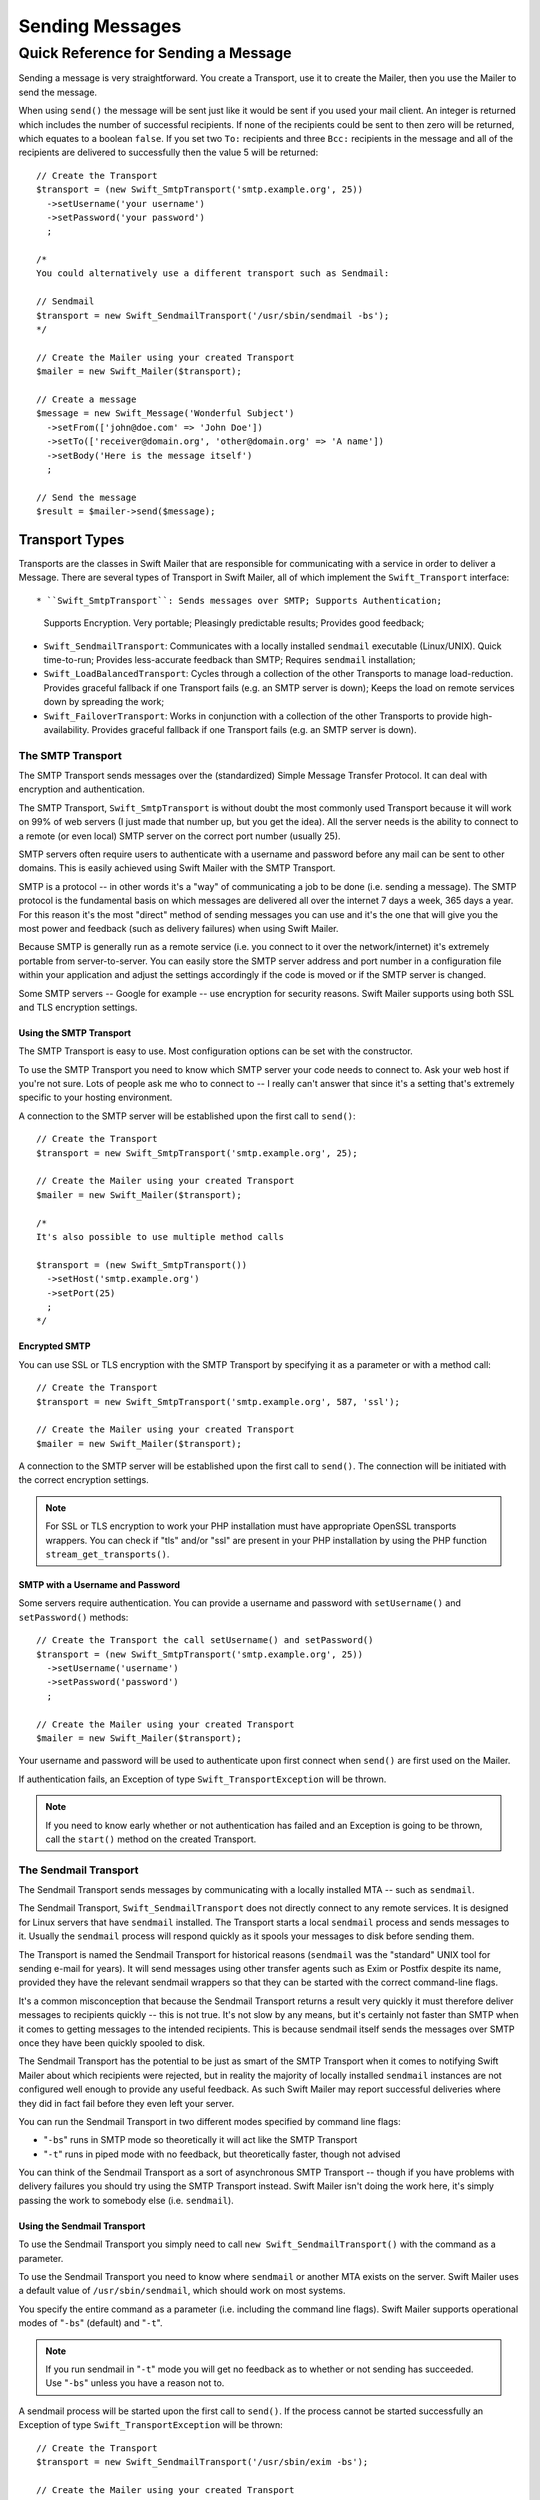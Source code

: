 Sending Messages
================

Quick Reference for Sending a Message
-------------------------------------

Sending a message is very straightforward. You create a Transport, use it to
create the Mailer, then you use the Mailer to send the message.

When using ``send()`` the message will be sent just like it would be sent if
you used your mail client. An integer is returned which includes the number of
successful recipients. If none of the recipients could be sent to then zero
will be returned, which equates to a boolean ``false``. If you set two ``To:``
recipients and three ``Bcc:`` recipients in the message and all of the
recipients are delivered to successfully then the value 5 will be returned::

    // Create the Transport
    $transport = (new Swift_SmtpTransport('smtp.example.org', 25))
      ->setUsername('your username')
      ->setPassword('your password')
      ;

    /*
    You could alternatively use a different transport such as Sendmail:

    // Sendmail
    $transport = new Swift_SendmailTransport('/usr/sbin/sendmail -bs');
    */

    // Create the Mailer using your created Transport
    $mailer = new Swift_Mailer($transport);

    // Create a message
    $message = new Swift_Message('Wonderful Subject')
      ->setFrom(['john@doe.com' => 'John Doe'])
      ->setTo(['receiver@domain.org', 'other@domain.org' => 'A name'])
      ->setBody('Here is the message itself')
      ;

    // Send the message
    $result = $mailer->send($message);

Transport Types
~~~~~~~~~~~~~~~

Transports are the classes in Swift Mailer that are responsible for
communicating with a service in order to deliver a Message. There are several
types of Transport in Swift Mailer, all of which implement the
``Swift_Transport`` interface::

* ``Swift_SmtpTransport``: Sends messages over SMTP; Supports Authentication;
  Supports Encryption. Very portable; Pleasingly predictable results; Provides
  good feedback;

* ``Swift_SendmailTransport``: Communicates with a locally installed
  ``sendmail`` executable (Linux/UNIX). Quick time-to-run; Provides
  less-accurate feedback than SMTP; Requires ``sendmail`` installation;

* ``Swift_LoadBalancedTransport``: Cycles through a collection of the other
  Transports to manage load-reduction. Provides graceful fallback if one
  Transport fails (e.g. an SMTP server is down); Keeps the load on remote
  services down by spreading the work;

* ``Swift_FailoverTransport``: Works in conjunction with a collection of the
  other Transports to provide high-availability. Provides graceful fallback if
  one Transport fails (e.g. an SMTP server is down).

The SMTP Transport
..................

The SMTP Transport sends messages over the (standardized) Simple Message
Transfer Protocol. It can deal with encryption and authentication.

The SMTP Transport, ``Swift_SmtpTransport`` is without doubt the most commonly
used Transport because it will work on 99% of web servers (I just made that
number up, but you get the idea). All the server needs is the ability to
connect to a remote (or even local) SMTP server on the correct port number
(usually 25).

SMTP servers often require users to authenticate with a username and password
before any mail can be sent to other domains. This is easily achieved using
Swift Mailer with the SMTP Transport.

SMTP is a protocol -- in other words it's a "way" of communicating a job to be
done (i.e. sending a message). The SMTP protocol is the fundamental basis on
which messages are delivered all over the internet 7 days a week, 365 days a
year. For this reason it's the most "direct" method of sending messages you can
use and it's the one that will give you the most power and feedback (such as
delivery failures) when using Swift Mailer.

Because SMTP is generally run as a remote service (i.e. you connect to it over
the network/internet) it's extremely portable from server-to-server. You can
easily store the SMTP server address and port number in a configuration file
within your application and adjust the settings accordingly if the code is
moved or if the SMTP server is changed.

Some SMTP servers -- Google for example -- use encryption for security reasons.
Swift Mailer supports using both SSL and TLS encryption settings.

Using the SMTP Transport
^^^^^^^^^^^^^^^^^^^^^^^^

The SMTP Transport is easy to use. Most configuration options can be set with
the constructor.

To use the SMTP Transport you need to know which SMTP server your code needs to
connect to. Ask your web host if you're not sure. Lots of people ask me who to
connect to -- I really can't answer that since it's a setting that's extremely
specific to your hosting environment.

A connection to the SMTP server will be established upon the first call to
``send()``::

    // Create the Transport
    $transport = new Swift_SmtpTransport('smtp.example.org', 25);

    // Create the Mailer using your created Transport
    $mailer = new Swift_Mailer($transport);

    /*
    It's also possible to use multiple method calls

    $transport = (new Swift_SmtpTransport())
      ->setHost('smtp.example.org')
      ->setPort(25)
      ;
    */

Encrypted SMTP
^^^^^^^^^^^^^^

You can use SSL or TLS encryption with the SMTP Transport by specifying it as a
parameter or with a method call::

    // Create the Transport
    $transport = new Swift_SmtpTransport('smtp.example.org', 587, 'ssl');

    // Create the Mailer using your created Transport
    $mailer = new Swift_Mailer($transport);

A connection to the SMTP server will be established upon the first call to
``send()``. The connection will be initiated with the correct encryption
settings.

.. note::

    For SSL or TLS encryption to work your PHP installation must have
    appropriate OpenSSL transports wrappers. You can check if "tls" and/or
    "ssl" are present in your PHP installation by using the PHP function
    ``stream_get_transports()``.

SMTP with a Username and Password
^^^^^^^^^^^^^^^^^^^^^^^^^^^^^^^^^

Some servers require authentication. You can provide a username and password
with ``setUsername()`` and ``setPassword()`` methods::

    // Create the Transport the call setUsername() and setPassword()
    $transport = (new Swift_SmtpTransport('smtp.example.org', 25))
      ->setUsername('username')
      ->setPassword('password')
      ;

    // Create the Mailer using your created Transport
    $mailer = new Swift_Mailer($transport);

Your username and password will be used to authenticate upon first connect when
``send()`` are first used on the Mailer.

If authentication fails, an Exception of type ``Swift_TransportException`` will
be thrown.

.. note::

    If you need to know early whether or not authentication has failed and an
    Exception is going to be thrown, call the ``start()`` method on the
    created Transport.

The Sendmail Transport
......................

The Sendmail Transport sends messages by communicating with a locally installed
MTA -- such as ``sendmail``.

The Sendmail Transport, ``Swift_SendmailTransport`` does not directly connect
to any remote services. It is designed for Linux servers that have ``sendmail``
installed. The Transport starts a local ``sendmail`` process and sends messages
to it. Usually the ``sendmail`` process will respond quickly as it spools your
messages to disk before sending them.

The Transport is named the Sendmail Transport for historical reasons
(``sendmail`` was the "standard" UNIX tool for sending e-mail for years). It
will send messages using other transfer agents such as Exim or Postfix despite
its name, provided they have the relevant sendmail wrappers so that they can be
started with the correct command-line flags.

It's a common misconception that because the Sendmail Transport returns a
result very quickly it must therefore deliver messages to recipients quickly --
this is not true. It's not slow by any means, but it's certainly not faster
than SMTP when it comes to getting messages to the intended recipients. This is
because sendmail itself sends the messages over SMTP once they have been
quickly spooled to disk.

The Sendmail Transport has the potential to be just as smart of the SMTP
Transport when it comes to notifying Swift Mailer about which recipients were
rejected, but in reality the majority of locally installed ``sendmail``
instances are not configured well enough to provide any useful feedback. As
such Swift Mailer may report successful deliveries where they did in fact fail
before they even left your server.

You can run the Sendmail Transport in two different modes specified by command
line flags:

* "``-bs``" runs in SMTP mode so theoretically it will act like the SMTP
  Transport

* "``-t``" runs in piped mode with no feedback, but theoretically faster,
  though not advised

You can think of the Sendmail Transport as a sort of asynchronous SMTP
Transport -- though if you have problems with delivery failures you should try
using the SMTP Transport instead. Swift Mailer isn't doing the work here, it's
simply passing the work to somebody else (i.e. ``sendmail``).

Using the Sendmail Transport
^^^^^^^^^^^^^^^^^^^^^^^^^^^^

To use the Sendmail Transport you simply need to call ``new
Swift_SendmailTransport()`` with the command as a parameter.

To use the Sendmail Transport you need to know where ``sendmail`` or another
MTA exists on the server. Swift Mailer uses a default value of
``/usr/sbin/sendmail``, which should work on most systems.

You specify the entire command as a parameter (i.e. including the command line
flags). Swift Mailer supports operational modes of "``-bs``" (default) and
"``-t``".

.. note::

    If you run sendmail in "``-t``" mode you will get no feedback as to whether
    or not sending has succeeded. Use "``-bs``" unless you have a reason not to.

A sendmail process will be started upon the first call to ``send()``. If the
process cannot be started successfully an Exception of type
``Swift_TransportException`` will be thrown::

    // Create the Transport
    $transport = new Swift_SendmailTransport('/usr/sbin/exim -bs');

    // Create the Mailer using your created Transport
    $mailer = new Swift_Mailer($transport);

Available Methods for Sending Messages
~~~~~~~~~~~~~~~~~~~~~~~~~~~~~~~~~~~~~~

The Mailer class offers one method for sending Messages -- ``send()``.

When a message is sent in Swift Mailer, the Mailer class communicates with
whichever Transport class you have chosen to use.

Each recipient in the message should either be accepted or rejected by the
Transport. For example, if the domain name on the email address is not
reachable the SMTP Transport may reject the address because it cannot process
it. ``send()`` will return an integer indicating the number of accepted
recipients.

.. note::

    It's possible to find out which recipients were rejected -- we'll cover that
    later in this chapter.

Using the ``send()`` Method
...........................

The ``send()`` method of the ``Swift_Mailer`` class sends a message using
exactly the same logic as your Desktop mail client would use. Just pass it a
Message and get a result.

The message will be sent just like it would be sent if you used your mail
client. An integer is returned which includes the number of successful
recipients. If none of the recipients could be sent to then zero will be
returned, which equates to a boolean ``false``. If you set two
``To:`` recipients and three ``Bcc:`` recipients in the message and all of the
recipients are delivered to successfully then the value 5 will be returned::

    // Create the Transport
    $transport = new Swift_SmtpTransport('localhost', 25);

    // Create the Mailer using your created Transport
    $mailer = new Swift_Mailer($transport);

    // Create a message
    $message = new Swift_Message('Wonderful Subject')
      ->setFrom(['john@doe.com' => 'John Doe'])
      ->setTo(['receiver@domain.org', 'other@domain.org' => 'A name'])
      ->setBody('Here is the message itself')
      ;

    // Send the message
    $numSent = $mailer->send($message);

    printf("Sent %d messages\n", $numSent);

    /* Note that often that only the boolean equivalent of the
       return value is of concern (zero indicates FALSE)

    if ($mailer->send($message))
    {
      echo "Sent\n";
    }
    else
    {
      echo "Failed\n";
    }

    */

Sending Emails in Batch
.......................

If you want to send a separate message to each recipient so that only their own
address shows up in the ``To:`` field, follow the following recipe:

* Create a Transport from one of the provided Transports --
  ``Swift_SmtpTransport``, ``Swift_SendmailTransport``,
  or one of the aggregate Transports.

* Create an instance of the ``Swift_Mailer`` class, using the Transport as
  it's constructor parameter.

* Create a Message.

* Iterate over the recipients and send message via the ``send()`` method on
  the Mailer object.

Each recipient of the messages receives a different copy with only their own
email address on the ``To:`` field.

Make sure to add only valid email addresses as recipients. If you try to add an
invalid email address with ``setTo()``, ``setCc()`` or ``setBcc()``, Swift
Mailer will throw a ``Swift_RfcComplianceException``.

If you add recipients automatically based on a data source that may contain
invalid email addresses, you can prevent possible exceptions by validating the
addresses using ``Swift_Validate::email($email)`` and only adding addresses
that validate. Another way would be to wrap your ``setTo()``, ``setCc()`` and
``setBcc()`` calls in a try-catch block and handle the
``Swift_RfcComplianceException`` in the catch block.

Handling invalid addresses properly is especially important when sending emails
in large batches since a single invalid address might cause an unhandled
exception and stop the execution or your script early.

.. note::

    In the following example, two emails are sent. One to each of
    ``receiver@domain.org`` and ``other@domain.org``. These recipients will
    not be aware of each other::

        // Create the Transport
        $transport = new Swift_SmtpTransport('localhost', 25);

        // Create the Mailer using your created Transport
        $mailer = new Swift_Mailer($transport);

        // Create a message
        $message = (new Swift_Message('Wonderful Subject'))
          ->setFrom(['john@doe.com' => 'John Doe'])
          ->setBody('Here is the message itself')
          ;

        // Send the message
        $failedRecipients = [];
        $numSent = 0;
        $to = ['receiver@domain.org', 'other@domain.org' => 'A name'];

        foreach ($to as $address => $name)
        {
          if (is_int($address)) {
            $message->setTo($name);
          } else {
            $message->setTo([$address => $name]);
          }

          $numSent += $mailer->send($message, $failedRecipients);
        }

        printf("Sent %d messages\n", $numSent);

Finding out Rejected Addresses
~~~~~~~~~~~~~~~~~~~~~~~~~~~~~~

It's possible to get a list of addresses that were rejected by the Transport by
using a by-reference parameter to ``send()``.

As Swift Mailer attempts to send the message to each address given to it, if a
recipient is rejected it will be added to the array. You can pass an existing
array, otherwise one will be created by-reference.

Collecting the list of recipients that were rejected can be useful in
circumstances where you need to "prune" a mailing list for example when some
addresses cannot be delivered to.

Getting Failures By-reference
.............................

Collecting delivery failures by-reference with the ``send()`` method is as
simple as passing a variable name to the method call::

    $mailer = new Swift_Mailer( ... );

    $message = (new Swift_Message( ... ))
      ->setFrom( ... )
      ->setTo([
        'receiver@bad-domain.org' => 'Receiver Name',
        'other@domain.org' => 'A name',
        'other-receiver@bad-domain.org' => 'Other Name'
      ))
      ->setBody( ... )
      ;

    // Pass a variable name to the send() method
    if (!$mailer->send($message, $failures))
    {
      echo "Failures:";
      print_r($failures);
    }

    /*
    Failures:
    Array (
      0 => receiver@bad-domain.org,
      1 => other-receiver@bad-domain.org
    )
    */

If the Transport rejects any of the recipients, the culprit addresses will be
added to the array provided by-reference.

.. note::

    If the variable name does not yet exist, it will be initialized as an
    empty array and then failures will be added to that array. If the variable
    already exists it will be type-cast to an array and failures will be added
    to it.
